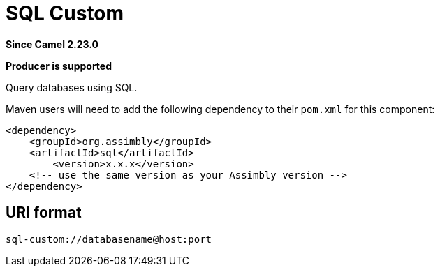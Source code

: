 = SQL Custom Component
:doctitle: SQL Custom
:shortname: sql
:artifactid: sql
:description: Query databases using SQL.
:since: 2.23.0
:supportlevel: Stable
:component-header: Producer is supported
//Manually maintained attributes

*Since Camel {since}*

*{component-header}*

Query databases using SQL.

Maven users will need to add the following dependency to their `pom.xml`
for this component:

[source,xml]
------------------------------------------------------------
<dependency>
    <groupId>org.assimbly</groupId>
    <artifactId>sql</artifactId>
	<version>x.x.x</version>
    <!-- use the same version as your Assimbly version -->
</dependency>
------------------------------------------------------------

== URI format

--------------------------------------------
sql-custom://databasename@host:port
--------------------------------------------

